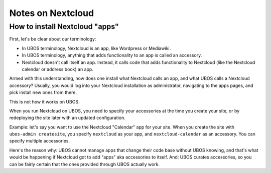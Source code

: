 Notes on Nextcloud
==================

How to install Nextcloud "apps"
-------------------------------

First, let's be clear about our terminology:

* In UBOS terminology, Nextcloud is an app, like Wordpress or Mediawiki.
* In UBOS terminology, anything that adds functionality to an app is called
  an accessory.
* Nextcloud doesn't call itself an app. Instead, it calls code that adds functionality
  to Nextcloud (like the Nextcloud calendar or address book) an app.

Armed with this understanding, how does one install what Nextcloud calls an app, and
what UBOS calls a Nextcloud accessory? Usually, you would log into your Nextcloud
installation as administrator, navigating to the apps pages, and pick install new ones
from there.

This is not how it works on UBOS.

When you run Nextcloud on UBOS, you need to specify your accessories at the time
you create your site, or by redeploying the site later with an updated configuration.

Example: let's say you want to use the Nextcloud "Calendar" app for your site. When
you create the site with ``ubos-admin createsite``, you specify ``nextcloud`` as your
app, and ``nextcloud-calendar`` as an accessory. You can specify multiple
accessories.

Here's the reason why: UBOS cannot manage apps that change their code base without
UBOS knowing, and that's what would be happening if Nextcloud got to add "apps" aka
accessories to itself. And: UBOS curates accessories, so you can be fairly certain
that the ones provided through UBOS actually work.

